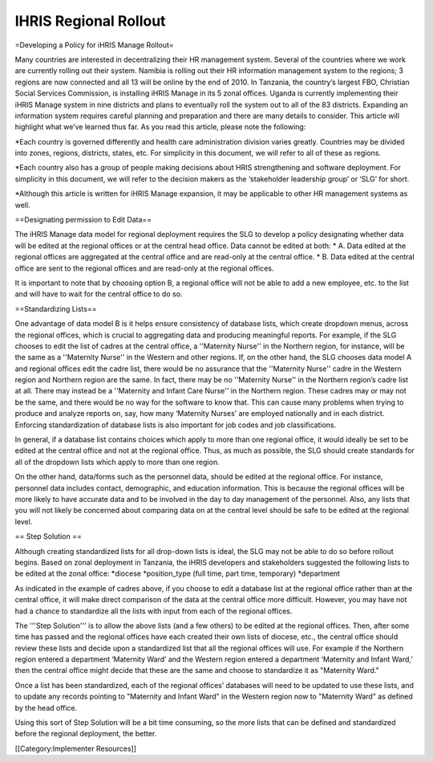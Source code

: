 IHRIS Regional Rollout
======================

=Developing a Policy for iHRIS Manage Rollout=

Many countries are interested in decentralizing their HR management system.  Several of the countries where we work are currently rolling out their system. Namibia is rolling out their HR information management system to the regions; 3 regions are now connected and all 13 will be online by the end of 2010. In Tanzania, the country’s largest FBO, Christian Social Services Commission, is installing iHRIS Manage in its 5 zonal offices. Uganda is currently implementing their iHRIS Manage system in nine districts and plans to eventually roll the system out to all of the 83 districts. Expanding an information system requires careful planning and preparation and there are many details to consider. This article will highlight what we’ve learned thus far. As you read this article, please note the following: 

*Each country is governed differently and health care administration division varies greatly. Countries may be divided into zones, regions, districts, states, etc. For simplicity in this document, we will refer to all of these as regions.

*Each country also has a group of people making decisions about HRIS strengthening and software deployment. For simplicity in this document, we will refer to the decision makers as the ‘stakeholder leadership group’ or ‘SLG’ for short. 

*Although this article is written for iHRIS Manage expansion, it may be applicable to other HR management systems as well. 


==Designating permission to Edit Data==

The iHRIS Manage data model for regional deployment requires the SLG to develop a policy designating whether data will be edited at the regional offices or at the central head office.  Data cannot be edited at both:
* A. Data edited at the regional offices are aggregated at the central office and are read-only at the central office.
* B. Data edited at the central office are sent to the regional offices and are read-only at the regional offices.

It is important to note that by choosing option B, a regional office will not be able to add a new employee, etc. to the list and will have to wait for the central office to do so.


==Standardizing Lists==

One advantage of data model B is it helps ensure consistency of database lists, which create dropdown menus, across the regional offices, which is crucial to aggregating data and producing meaningful reports. For example, if the SLG chooses to edit the list of cadres at the central office, a ''Maternity Nurse'' in the Northern region, for instance, will be the same as a ''Maternity Nurse'' in the Western and other regions.   If, on the other hand, the SLG chooses data model A and regional offices edit the cadre list, there would be no assurance that the ''Maternity Nurse'' cadre in the Western region and Northern region are the same. In fact, there may be no ''Maternity Nurse'' in the Northern region’s cadre list at all.  There may instead be a ''Maternity and Infant Care Nurse'' in the Northern region.  These cadres may or may not be the same, and there would be no way for the software to know that. This can cause many problems when trying to produce and analyze reports on, say, how many ‘Maternity Nurses’ are employed nationally and in each district. Enforcing standardization of database lists is also important for job codes and job classifications. 

In general, if a database list contains choices which apply to more than one regional office, it would ideally be set to be edited at the central office and not at the regional office. Thus, as much as possible, the SLG should create standards for all of the dropdown lists which apply to more than one region. 

On the other hand, data/forms such as the personnel data, should be edited at the regional office. For instance, personnel data includes contact, demographic, and education information. This is because the regional offices will be more likely to have accurate data and to be involved in the day to day management of the personnel. Also, any lists that you will not likely be concerned about comparing data on at the central level should be safe to be edited at the regional level.

== Step Solution ==

Although creating standardized lists for all drop-down lists is ideal, the SLG may not be able to do so before rollout begins. Based on zonal deployment in Tanzania, the iHRIS developers and stakeholders suggested the following lists to be edited at the zonal office:
*diocese
*position_type (full time, part time, temporary)
*department

As indicated in the example of cadres above, if you choose to edit a database list at the regional office rather than at the central office, it will make direct comparison of the data at the central office more difficult. However, you may have not had a chance to standardize all the lists with input from each of the regional offices. 

The '''Step Solution''' is to allow the above lists (and a few others) to be edited at the regional offices.  Then, after some time has passed and the regional offices have each created their own lists of diocese, etc., the central office should review these lists and decide upon a standardized list that all the regional offices will use.  For example if the Northern region entered a department ‘Maternity Ward’ and the Western region entered a department ‘Maternity and Infant Ward,’ then the central office might decide that these are the same and choose to standardize it as "Maternity Ward."

Once a list has been standardized, each of the regional offices’ databases will need to be updated to use these lists, and to update any records pointing to "Maternity and Infant Ward" in the Western region now to "Maternity Ward" as defined by the head office. 

Using this sort of Step Solution will be a bit time consuming, so the more lists that can be defined and standardized before the regional deployment, the better.

[[Category:Implementer Resources]]
